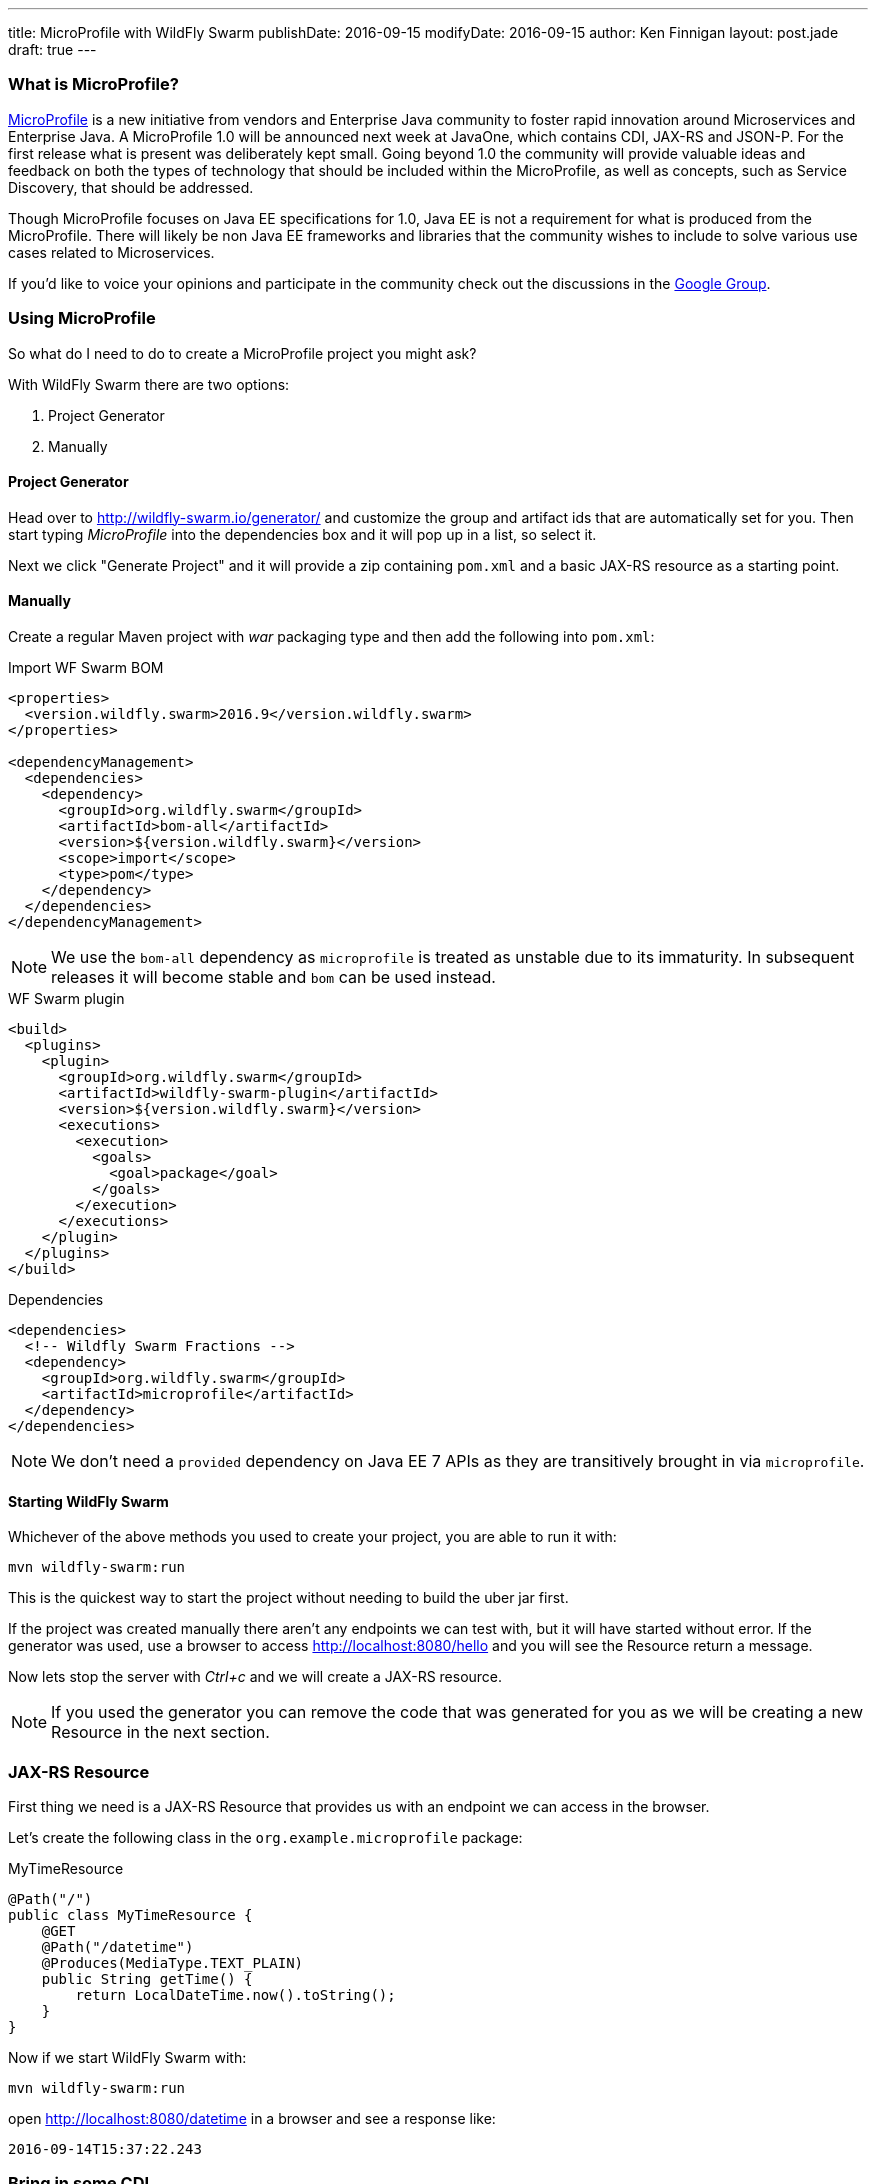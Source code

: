 ---
title: MicroProfile with WildFly Swarm
publishDate: 2016-09-15
modifyDate: 2016-09-15
author: Ken Finnigan
layout: post.jade
draft: true
---

=== What is MicroProfile?

http://microprofile.io[MicroProfile] is a new initiative from vendors and Enterprise Java community to foster rapid innovation around Microservices and Enterprise Java.
A MicroProfile 1.0 will be announced next week at JavaOne, which contains CDI, JAX-RS and JSON-P.
For the first release what is present was deliberately kept small.
Going beyond 1.0 the community will provide valuable ideas and feedback on both the types of technology that should be included within the MicroProfile,
as well as concepts, such as Service Discovery, that should be addressed.

Though MicroProfile focuses on Java EE specifications for 1.0, Java EE is not a requirement for what is produced from the MicroProfile.
There will likely be non Java EE frameworks and libraries that the community wishes to include to solve various use cases related to Microservices.

If you'd like to voice your opinions and participate in the community check out the discussions in the https://groups.google.com/forum/#!forum/microprofile[Google Group].

++++
<!-- more -->
++++

=== Using MicroProfile

So what do I need to do to create a MicroProfile project you might ask?

With WildFly Swarm there are two options:

. Project Generator
. Manually

==== Project Generator

Head over to http://wildfly-swarm.io/generator/ and customize the group and artifact ids that are automatically set for you.
Then start typing _MicroProfile_ into the dependencies box and it will pop up in a list, so select it.

Next we click "Generate Project" and it will provide a zip containing `pom.xml` and a basic JAX-RS resource as a starting point.

==== Manually

Create a regular Maven project with _war_ packaging type and then add the following into `pom.xml`:

.Import WF Swarm BOM
[source,xml]
----
<properties>
  <version.wildfly.swarm>2016.9</version.wildfly.swarm>
</properties>

<dependencyManagement>
  <dependencies>
    <dependency>
      <groupId>org.wildfly.swarm</groupId>
      <artifactId>bom-all</artifactId>
      <version>${version.wildfly.swarm}</version>
      <scope>import</scope>
      <type>pom</type>
    </dependency>
  </dependencies>
</dependencyManagement>
----

NOTE: We use the `bom-all` dependency as `microprofile` is treated as unstable due to its immaturity.
In subsequent releases it will become stable and `bom` can be used instead.

.WF Swarm plugin
[source,xml]
----
<build>
  <plugins>
    <plugin>
      <groupId>org.wildfly.swarm</groupId>
      <artifactId>wildfly-swarm-plugin</artifactId>
      <version>${version.wildfly.swarm}</version>
      <executions>
        <execution>
          <goals>
            <goal>package</goal>
          </goals>
        </execution>
      </executions>
    </plugin>
  </plugins>
</build>
----

.Dependencies
[source,xml]
----
<dependencies>
  <!-- Wildfly Swarm Fractions -->
  <dependency>
    <groupId>org.wildfly.swarm</groupId>
    <artifactId>microprofile</artifactId>
  </dependency>
</dependencies>
----

NOTE: We don't need a `provided` dependency on Java EE 7 APIs as they are transitively brought in via `microprofile`.

==== Starting WildFly Swarm

Whichever of the above methods you used to create your project, you are able to run it with:

[source,bash]
----
mvn wildfly-swarm:run
----

This is the quickest way to start the project without needing to build the uber jar first.

If the project was created manually there aren't any endpoints we can test with, but it will have started without error.
If the generator was used, use a browser to access http://localhost:8080/hello and you will see the Resource return a message.

Now lets stop the server with _Ctrl+c_ and we will create a JAX-RS resource.

NOTE: If you used the generator you can remove the code that was generated for you as we will be creating a new Resource in the next section.

=== JAX-RS Resource

First thing we need is a JAX-RS Resource that provides us with an endpoint we can access in the browser.

Let's create the following class in the `org.example.microprofile` package:

.MyTimeResource
[source,java]
----
@Path("/")
public class MyTimeResource {
    @GET
    @Path("/datetime")
    @Produces(MediaType.TEXT_PLAIN)
    public String getTime() {
        return LocalDateTime.now().toString();
    }
}
----

Now if we start WildFly Swarm with:

[source,bash]
----
mvn wildfly-swarm:run
----

open http://localhost:8080/datetime in a browser and see a response like:

[source]
--
2016-09-14T15:37:22.243
--

=== Bring in some CDI

We've got a basic JAX-RS Resource, let's add some injection.
We will keep it simple and create a class to produce a `LocalDateTime` instance for us:

.DateProducer
[source,java]
----
@ApplicationScoped
public class DateProducer {
    @Produces
    LocalDateTime getDateTimeNow() {
        return LocalDateTime.now();
    }
}
----

Now we can update the `MyTimeResource` to use it:

.MyTimeResource
[source,java]
----
@Path("/")
public class MyTimeResource {
    @Inject
    LocalDateTime dateTime;

    @GET
    @Path("/datetime")
    @Produces(MediaType.TEXT_PLAIN)
    public String getTime() {
        return dateTime.toString();
    }
}
----

If we now go to http://localhost:8080/datetime it will give us the same information as before.
Though without a time machine it will display a different time!

=== JSON Processing (JSON-P)

Now it's time to bring the final piece of MicroProfile in with JSON-P!

Let's add another method to our JAX-RS Resource that returns a `JsonObject` that we construct from the `LocalDateTime` instance we injected:

.MyTimeResource
[source,java]
----
@Path("/")
public class MyTimeResource {
    private static final JsonBuilderFactory jsonFactory = Json.createBuilderFactory(null);

    @Inject
    LocalDateTime dateTime;

    @GET
    @Path("datetimejson")
    @Produces(MediaType.APPLICATION_JSON)
    public JsonObject getDateTimeJson() {
        return jsonFactory.createObjectBuilder()
                .add("date", jsonFactory.createObjectBuilder()
                        .add("dayOfWeek", dateTime.getDayOfWeek().name())
                        .add("dayOfMonth", dateTime.getDayOfMonth())
                        .add("month", dateTime.getMonth().name())
                        .add("monthNumber", dateTime.getMonthValue())
                        .add("year", dateTime.getYear())
                )
                .add("time", jsonFactory.createObjectBuilder()
                        .add("hour", dateTime.getHour())
                        .add("minutes", dateTime.getMinute())
                        .add("seconds", dateTime.getSecond())
                        .add("nanoseconds", dateTime.getNano())
                )
                .build();
    }
}
----

Fire up WildFly Swarm again and open http://localhost:8080/datetimejson in a browser and we see output similar to:

[source]
--
{
  "date":{
    "dayOfWeek":"WEDNESDAY",
    "dayOfMonth":14,
    "month":"SEPTEMBER",
    "monthNumber":9,
    "year":2016
  },
  "time":{
    "hour":22,
    "minutes":19,
    "seconds":51,
    "nanoseconds":229000000
  }
}
--

=== Conclusion

We've now taken a whirlwind tour of what MicroProfile provides for us as developers,
and created a simple RESTful endpoint service with WildFly Swarm that uses MicroProfile.

As MicroProfile expands to encompass additional technologies and features,
be sure to come back and check out more posts on MicroProfile.
